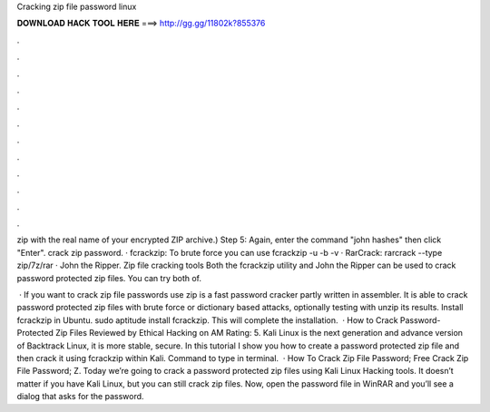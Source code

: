 Cracking zip file password linux



𝐃𝐎𝐖𝐍𝐋𝐎𝐀𝐃 𝐇𝐀𝐂𝐊 𝐓𝐎𝐎𝐋 𝐇𝐄𝐑𝐄 ===> http://gg.gg/11802k?855376



.



.



.



.



.



.



.



.



.



.



.



.

zip with the real name of your encrypted ZIP archive.) Step 5: Again, enter the command "john hashes" then click "Enter". crack zip password. · fcrackzip: To brute force you can use fcrackzip -u -b -v  · RarCrack: rarcrack --type zip/7z/rar  · John the Ripper. Zip file cracking tools Both the fcrackzip utility and John the Ripper can be used to crack password protected zip files. You can try both of.

 · If you want to crack zip file passwords use zip is a fast password cracker partly written in assembler. It is able to crack password protected zip files with brute force or dictionary based attacks, optionally testing with unzip its results. Install fcrackzip in Ubuntu. sudo aptitude install fcrackzip. This will complete the installation.  · How to Crack Password-Protected Zip Files Reviewed by Ethical Hacking on AM Rating: 5. Kali Linux is the next generation and advance version of Backtrack Linux, it is more stable, secure. In this tutorial I show you how to create a password protected zip file and then crack it using fcrackzip within Kali. Command to type in terminal.  · How To Crack Zip File Password; Free Crack Zip File Password; Z. Today we’re going to crack a password protected zip files using Kali Linux Hacking tools. It doesn’t matter if you have Kali Linux, but you can still crack zip files. Now, open the password  file in WinRAR and you’ll see a dialog that asks for the password.
